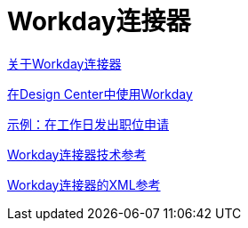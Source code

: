 =  Workday连接器
:keywords: anypoint studio, connector, workday, wsdl

link:/connectors/workday-about[关于Workday连接器]

link:/connectors/workday-design-center[在Design Center中使用Workday]

link:/connectors/workday-to-create-position[示例：在工作日发出职位申请]

link:/connectors/workday-reference[Workday连接器技术参考]

link:/connectors/workday-xml-ref[Workday连接器的XML参考]

////
去做
根据需要进行测试和修复

link:/connectors/workday-to-add-fund-to-service[示例：将基金添加到财务管理服务]
////
